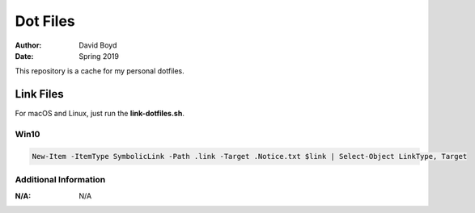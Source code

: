 Dot Files
###########
:Author: David Boyd
:Date: Spring 2019

This repository is a cache for my personal dotfiles.

Link Files
==========

For macOS and Linux, just run the **link-dotfiles.sh**.

Win10
-----

.. code-block :: Powershell

	New-Item -ItemType SymbolicLink -Path .link -Target .Notice.txt $link | Select-Object LinkType, Target

Additional Information
----------------------
:N/A: N/A
